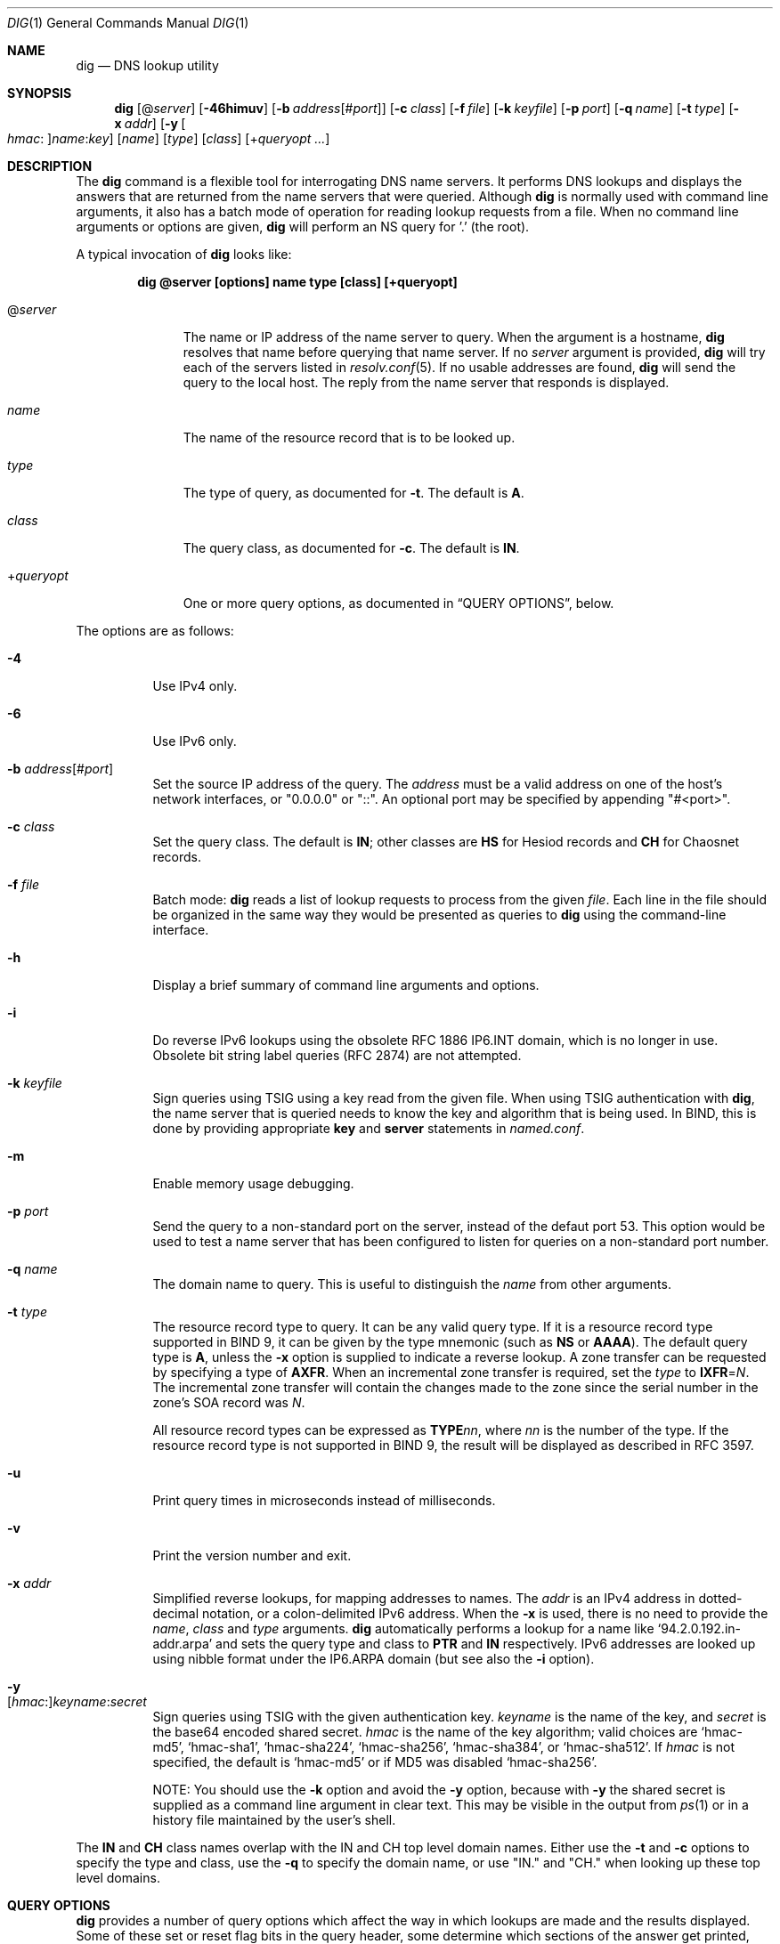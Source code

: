.\" $OpenBSD: dig.1,v 1.26 2020/01/02 14:34:33 schwarze Exp $
.\"
.\" Copyright (C) 2000-2011, 2013-2018 Internet Systems Consortium, Inc. ("ISC")
.\"
.\" Permission to use, copy, modify, and/or distribute this software for any
.\" purpose with or without fee is hereby granted, provided that the above
.\" copyright notice and this permission notice appear in all copies.
.\"
.\" THE SOFTWARE IS PROVIDED "AS IS" AND ISC DISCLAIMS ALL WARRANTIES WITH
.\" REGARD TO THIS SOFTWARE INCLUDING ALL IMPLIED WARRANTIES OF MERCHANTABILITY
.\" AND FITNESS. IN NO EVENT SHALL ISC BE LIABLE FOR ANY SPECIAL, DIRECT,
.\" INDIRECT, OR CONSEQUENTIAL DAMAGES OR ANY DAMAGES WHATSOEVER RESULTING FROM
.\" LOSS OF USE, DATA OR PROFITS, WHETHER IN AN ACTION OF CONTRACT, NEGLIGENCE
.\" OR OTHER TORTIOUS ACTION, ARISING OUT OF OR IN CONNECTION WITH THE USE OR
.\" PERFORMANCE OF THIS SOFTWARE.
.\"
.Dd $Mdocdate: January 2 2020 $
.Dt DIG 1
.Os
.Sh NAME
.Nm dig
.Nd DNS lookup utility
.Sh SYNOPSIS
.Nm
.Op Pf @ Ar server
.Op Fl 46himuv
.Op Fl b Ar address Ns Op Pf # Ar port
.Op Fl c Ar class
.Op Fl f Ar file
.Op Fl k Ar keyfile
.Op Fl p Ar port
.Op Fl q Ar name
.Op Fl t Ar type
.Op Fl x Ar addr
.Op Fl y Oo Ar hmac : Oc Ns Ar name : Ns Ar key
.Op Ar name
.Op Ar type
.Op Ar class
.Op Pf + Ar queryopt ...
.Sh DESCRIPTION
The
.Nm
command is a flexible tool for interrogating DNS name servers.
It performs DNS lookups and displays the answers that are returned from the name
servers that were queried.
Although
.Nm
is normally used with command line arguments, it also has a batch mode of
operation for reading lookup requests from a file.
When no command line arguments or options are given,
.Nm
will perform an NS query for '.' (the root).
.Pp
A typical invocation of
.Nm
looks like:
.Pp
.Dl dig @server [options] name type [class] [+queryopt]
.Bl -tag -width +queryopt
.It Pf @ Ar server
The name or IP address of the name server to query.
When the argument is a hostname,
.Nm
resolves that name before querying that name server.
If no
.Ar server
argument is provided,
.Nm
will try each of the servers listed in
.Xr resolv.conf 5 .
If no usable addresses are found,
.Nm
will send the query to the local host.
The reply from the name server that responds is displayed.
.It Ar name
The name of the resource record that is to be looked up.
.It Ar type
The type of query, as documented for
.Fl t .
The default is
.Cm A .
.It Ar class
The query class, as documented for
.Fl c .
The default is
.Cm IN .
.It Pf + Ar queryopt
One or more query options,
as documented in
.Sx QUERY OPTIONS ,
below.
.El
.Pp
The options are as follows:
.Bl -tag -width Ds
.It Fl 4
Use IPv4 only.
.It Fl 6
Use IPv6 only.
.It Fl b Ar address Ns Op Pf # Ar port
Set the source IP address of the query.
The
.Ar address
must be a valid address on one of the host's network interfaces, or
"0.0.0.0" or "::". An optional port may be specified by appending
"#<port>".
.It Fl c Ar class
Set the query class.
The default is
.Cm IN ;
other classes are
.Cm HS
for Hesiod records and
.Cm CH
for Chaosnet records.
.It Fl f Ar file
Batch mode:
.Nm
reads a list of lookup requests to process from the given
.Ar file .
Each line in the file should be organized in the same way they would be
presented as queries to
.Nm
using the command-line interface.
.It Fl h
Display a brief summary of command line arguments and options.
.It Fl i
Do reverse IPv6 lookups using the obsolete RFC 1886 IP6.INT domain, which is no
longer in use.
Obsolete bit string label queries (RFC 2874) are not attempted.
.It Fl k Ar keyfile
Sign queries using TSIG using a key read from the given file.
When using TSIG authentication with
.Nm ,
the name server that is queried needs to know the key and algorithm that is
being used.
In BIND, this is done by providing appropriate
.Ic key
and
.Ic server
statements in
.Pa named.conf .
.It Fl m
Enable memory usage debugging.
.It Fl p Ar port
Send the query to a non-standard port on the server, instead of the defaut port
53.
This option would be used to test a name server that has been configured to
listen for queries on a non-standard port number.
.It Fl q Ar name
The domain name to query.
This is useful to distinguish the
.Ar name
from other arguments.
.It Fl t Ar type
The resource record type to query.
It can be any valid query type.
If it is a resource record type supported in BIND 9, it can be given by the
type mnemonic (such as
.Cm NS
or
.Cm AAAA ) .
The default query type is
.Cm A ,
unless the
.Fl x
option is supplied to indicate a reverse lookup.
A zone transfer can be requested by specifying a type of
.Cm AXFR .
When an incremental zone transfer is required, set the
.Ar type
to
.Cm IXFR Ns = Ns Ar N .
The incremental zone transfer will contain the changes made to the zone since
the serial number in the zone's SOA record was
.Ar N .
.Pp
All resource record types can be expressed as
.Cm TYPE Ns Ar nn ,
where
.Ar nn
is the number of the type.
If the resource record type is not supported in BIND 9, the result will be
displayed as described in RFC 3597.
.It Fl u
Print query times in microseconds instead of milliseconds.
.It Fl v
Print the version number and exit.
.It Fl x Ar addr
Simplified reverse lookups, for mapping addresses to names.
The
.Ar addr
is an IPv4 address in dotted-decimal notation, or a colon-delimited IPv6
address.
When the
.Fl x
is used, there is no need to provide the
.Ar name ,
.Ar class
and
.Ar type
arguments.
.Nm
automatically performs a lookup for a name like
.Ql 94.2.0.192.in-addr.arpa
and sets the query type and class to
.Cm PTR
and
.Cm IN
respectively.
IPv6 addresses are looked up using nibble format under the IP6.ARPA domain
(but see also the
.Fl i
option).
.It Fl y Xo
.Op Ar hmac : Ns
.Ar keyname : Ns
.Ar secret
.Xc
Sign queries using TSIG with the given authentication key.
.Ar keyname
is the name of the key, and
.Ar secret
is the base64 encoded shared secret.
.Ar hmac
is the name of the key algorithm;
valid choices are
.Ql hmac-md5 ,
.Ql hmac-sha1 ,
.Ql hmac-sha224 ,
.Ql hmac-sha256 ,
.Ql hmac-sha384 ,
or
.Ql hmac-sha512 .
If
.Ar hmac
is not specified, the default is
.Ql hmac-md5
or if MD5 was disabled
.Ql hmac-sha256 .
.Pp
NOTE: You should use the
.Fl k
option and
avoid the
.Fl y
option, because
with
.Fl y
the shared secret is supplied as a command line argument in clear text.
This may be visible in the output from
.Xr ps 1
or in a history file maintained by the user's shell.
.El
.Pp
The
.Cm IN
and
.Cm CH
class names overlap with the IN and CH top level domain names.
Either use the
.Fl t
and
.Fl c
options to specify the type and class, use the
.Fl q
to specify the domain name, or use "IN." and "CH." when looking up these top
level domains.
.Sh QUERY OPTIONS
.Nm
provides a number of query options which affect the way in which lookups are
made and the results displayed.
Some of
these set or reset flag bits in the query header, some determine which sections
of the answer get printed, and others determine the timeout and retry
strategies.
.Pp
Each query option is identified by a keyword preceded by a plus sign
.Pq Cm + .
Some keywords set or reset an option.
These may be preceded by the string
.Cm no
to negate the meaning of that keyword.
Other keywords assign values to options like the timeout interval.
They have the form
.Cm + Ns Ar keyword Ns = Ns Ar value .
Keywords may be abbreviated, provided the abbreviation is unambiguous; for
example,
.Cm +cd
is equivalent
to
.Cm +cdflag .
The query options are:
.Bl -tag -width Ds
.It Xo
.Cm + Ns
.Op Cm no Ns
.Cm aaflag
.Xc
A synonym for
.Xo
.Cm + Ns
.Op Cm no Ns
.Cm aaonly .
.Xc
.It Xo
.Cm + Ns
.Op Cm no Ns
.Cm aaonly
.Xc
Set the "aa" flag in the query.
.It Xo
.Cm + Ns
.Op Cm no Ns
.Cm additional
.Xc
Display the additional section of a reply.
The default is
.Cm +additional .
.It Xo
.Cm + Ns
.Op Cm no Ns
.Cm adflag
.Xc
Set the AD (authentic data) bit in the query.
This requests the server to return whether all of the answer and authority
sections have all been validated as secure according to the security policy of
the server.
AD=1 indicates that all records have been validated as secure and the answer is
not from an OPT-OUT range.
AD=0 indicates that some part of the answer was insecure or not validated.
This bit is set by default.
.It Xo
.Cm + Ns
.Op Cm no Ns
.Cm all
.Xc
Set or clear all display flags.
.It Xo
.Cm + Ns
.Op Cm no Ns
.Cm answer
.Xc
Display the answer section of a reply.
The default is
.Cm +answer .
.It Xo
.Cm + Ns
.Op Cm no Ns
.Cm authority
.Xc
Display the authority section of a reply.
The default is
.Cm +authority .
.It Xo
.Cm + Ns
.Op Cm no Ns
.Cm besteffort
.Xc
Attempt to display the contents of messages which are malformed.
The default is to not display malformed answers.
.It Cm +bufsize Ns = Ns Ar #
Set the UDP message buffer size advertised using EDNS0 to
.Ar #
bytes.
The maximum and minimum sizes of this buffer are 65535 and 0 respectively.
Values outside this range are rounded up or down appropriately.
Values other than zero will cause an EDNS query to be sent.
.It Xo
.Cm + Ns
.Op Cm no Ns
.Cm cdflag
.Xc
Set the CD (checking disabled) bit in the query.
This requests the server to not perform DNSSEC validation of responses.
.It Xo
.Cm + Ns
.Op Cm no Ns
.Cm class
.Xc
Display the CLASS when printing the record.
.It Xo
.Cm + Ns
.Op Cm no Ns
.Cm cmd
.Xc
Toggles the printing of the initial comment in the output identifying the
version of
.Nm
and the query options that have been applied.
The default is
.Cm +cmd .
.It Xo
.Cm + Ns
.Op Cm no Ns
.Cm comments
.Xc
Toggle the display of comment lines in the output.
The default is
.Cm +comments .
.It Xo
.Cm + Ns
.Op Cm no Ns
.Cm cookie Ns
.Op = Ns Ar value
.Xc
Send a COOKIE EDNS option, containing an optional
.Ar value .
Replaying a COOKIE from a previous response will allow the server to
identify a previous client.
The default is
.Cm +nocookie .
.Pp
.Cm +cookie
is automatically set when
.Cm +trace
is in use, to better emulate the default queries from a name server.
.Pp
This option was formerly called
.Xo
.Cm + Ns
.Op Cm no Ns
.Cm sit
.Xc
(Server Identity Token).
In BIND 9.10.0 through BIND 9.10.2,
it sent the experimental option code 65001.
This was changed to option code 10 in BIND 9.10.3 when the DNS
COOKIE option was allocated.
.Pp
The
.Xo
.Cm + Ns
.Op Cm no Ns
.Cm sit
.Xc
option is now deprecated, but has been retained as a synonym for
.Xo
.Cm + Ns
.Op Cm no Ns
.Cm cookie
.Xc
for backward compatibility within the BIND 9.10 branch.
.It Xo
.Cm + Ns
.Op Cm no Ns
.Cm crypto
.Xc
Toggle the display of cryptographic fields in DNSSEC records.
The contents of these field are unnecessary to debug most DNSSEC validation
failures and removing them makes it easier to see the common failures.
The default is to display the fields.
When omitted they are replaced by the string "[omitted]" or in the DNSKEY case
the key id is displayed as the replacement, e.g. "[ key id = value ]".
.It Xo
.Cm + Ns
.Op Cm no Ns
.Cm defname
.Xc
Deprecated, treated as a synonym for
.Xo
.Cm + Ns
.Op Cm no Ns
.Cm search
.Xc .
.It Xo
.Cm + Ns
.Op Cm no Ns
.Cm dnssec
.Xc
Request DNSSEC records be sent by setting the DNSSEC OK bit (DO) in the OPT
record in the additional section of the query.
.It Cm +domain Ns = Ns Ar name
Set the search list to contain the single domain
.Ar name ,
as if specified in a
.Ic domain
directive in
.Xr resolv.conf 5 ,
and enable search list processing as if the
.Cm +search
option were given.
.It Xo
.Cm + Ns
.Op Cm no Ns
.Cm edns Ns
.Op = Ns Ar #
.Xc
Specify the EDNS version to query with.
Valid values are 0 to 255.
Setting the EDNS version will cause an EDNS query to be sent.
.Cm +noedns
clears the remembered EDNS version.
EDNS is set to 0 by default.
.It Xo
.Cm + Ns
.Op Cm no Ns
.Cm ednsflags Ns
.Op = Ns Ar #
.Xc
Set the must-be-zero EDNS flags bits (Z bits) to the specified value.
Decimal, hex and octal encodings are accepted.
Setting a named flag (e.g. DO) will silently be ignored.
By default, no Z bits are set.
.It Xo
.Cm + Ns
.Op Cm no Ns
.Cm ednsnegotiation
.Xc
Enable EDNS version negotiation.
By default EDNS version negotiation is enabled.
.It Xo
.Cm + Ns
.Op Cm no Ns
.Cm ednsopt Ns
.Op = Ns Ar code Ns Op : Ns Ar value
.Xc
Specify EDNS option with code point
.Ar code
and optionally payload of
.Ar value
as a hexadecimal string.
.Ar code
can be
either an EDNS option name (for example,
.Cm NSID
or
.Cm ECS ) ,
or an arbitrary numeric value.
.Cm +noednsopt
clears the EDNS options to be sent.
.It Xo
.Cm + Ns
.Op Cm no Ns
.Cm expire
.Xc
Send an EDNS Expire option.
.It Xo
.Cm + Ns
.Op Cm no Ns
.Cm fail
.Xc
Do not try the next server if you receive a SERVFAIL.
The default is
.Cm +fail ,
which is the reverse of normal stub resolver behavior.
.It Xo
.Cm + Ns
.Op Cm no Ns
.Cm identify
.Xc
Show the IP address and port number that supplied the answer
when the
.Cm +short
option is enabled.
If short form answers are requested, the default is not to show the source
address and port number of the server that provided the answer.
.It Xo
.Cm + Ns
.Op Cm no Ns
.Cm idnout
.Xc
Convert puny code on output.
This version of
.Nm
does not support IDN.
.It Xo
.Cm + Ns
.Op Cm no Ns
.Cm ignore
.Xc
Ignore truncation in UDP responses instead of retrying with TCP.
The default is
.Cm +noignore .
.It Xo
.Cm + Ns
.Op Cm no Ns
.Cm keepopen
.Xc
Keep the TCP socket open between queries and reuse it rather than creating a new
TCP socket for each lookup.
The default is
.Cm +nokeepopen .
.It Xo
.Cm + Ns
.Op Cm no Ns
.Cm multiline
.Xc
Print records like the SOA records in a verbose multi-line format with
human-readable comments.
The default is
.Cm +nomultiline ,
which prints each record on a single line to facilitate machine
parsing of the
.Nm
output.
.It Cm +ndots Ns = Ns Ar #
Set the number of dots that have to appear in
.Ar name
to
.Ar #
for it to be considered absolute.
The default value is that defined using the ndots statement in
.Xr resolv.conf 5 ,
or 1 if no ndots statement is present.
Names with fewer dots are interpreted as relative names and will be searched
for in the domains listed in the
.Cm search
or
.Cm domain
directive in
.Xr resolv.conf 5
if
.Cm +search
is set.
.It Xo
.Cm + Ns
.Op Cm no Ns
.Cm nsid
.Xc
Include an EDNS name server ID request when sending a query.
.It Xo
.Cm + Ns
.Op Cm no Ns
.Cm nssearch
.Xc
When this option is set,
.Nm
attempts to find the authoritative name servers for the zone containing the name
being looked up and display the SOA record that each name server has for the
zone.
.It Xo
.Cm + Ns
.Op Cm no Ns
.Cm onesoa
.Xc
Print only one (starting) SOA record when performing an
.Cm AXFR .
The default is
.Cm +noonesoa ,
which prints both the starting and the ending SOA records.
.It Xo
.Cm + Ns
.Op Cm no Ns
.Cm opcode Ns = Ns
.Ar #
.Xc
Set or restore the DNS message opcode to the specified value.
The default value is QUERY (0).
.It Xo
.Cm + Ns
.Op Cm no Ns
.Cm qr
.Xc
Print the query as it is sent.
The default is
.Cm +noqr .
.It Xo
.Cm + Ns
.Op Cm no Ns
.Cm question
.Xc
Print the question section of a query as a comment when an answer is returned.
The default is
.Cm +question .
.It Xo
.Cm + Ns
.Op Cm no Ns
.Cm rdflag
.Xc
A synonym for
.Xo
.Cm + Ns
.Op Cm no Ns
.Cm recurse
.Xc .
.It Xo
.Cm + Ns
.Op Cm no Ns
.Cm recurse
.Xc
Toggle the setting of the RD (recursion desired) bit in the query.
The default is
.Cm +recurse ,
which means
.Nm
normally sends recursive queries.
Recursion is automatically disabled when the
.Cm +nssearch
or
.Cm +trace
query options are used.
.It Cm +retry Ns = Ns Ar #
Set the number of times to retry UDP queries to server to
.Ar # .
The default is 2.
Unlike
.Cm +tries ,
this does not include the initial query.
.It Xo
.Cm + Ns
.Op Cm no Ns
.Cm rrcomments
.Xc
Toggle the display of per-record comments in the output (for example,
human-readable key information about DNSKEY records).
The default is not to print record comments unless multiline mode is active.
.It Xo
.Cm + Ns
.Op Cm no Ns
.Cm search
.Xc
Use the search list defined by the searchlist or domain directive in
.Xr resolv.conf 5 ,
if any.
The default is
.Cm +nosearch .
.Pp
\&'ndots' from
.Xr resolv.conf 5
(default 1), which may be overridden by
.Cm +ndots ,
determines if the name will be treated as relative or not and hence whether a
search is eventually performed or not.
.It Xo
.Cm + Ns
.Op Cm no Ns
.Cm short
.Xc
Provide a terse answer.
The default is
.Cm +noshort ,
printing the answer in a verbose form.
.It Xo
.Cm + Ns
.Op Cm no Ns
.Cm showsearch
.Xc
Perform a search showing intermediate results.
.It Xo
.Cm + Ns
.Op Cm no Ns
.Cm split Ns = Ns Ar #
.Xc
Split long hex- or base64-formatted fields in resource records into chunks of
.Ar #
characters (where
.Ar #
is rounded up to the nearest multiple of 4).
.Cm +nosplit
or
.Cm +split Ns =0
causes fields not to be split at all.
The default is 56 characters, or 44 characters when
.Cm +multiline
mode is active.
.It Xo
.Cm + Ns
.Op Cm no Ns
.Cm stats
.Xc
This query option toggles the printing of statistics:
when the query was made, the size of the reply and so on.
The default is
.Cm +stats .
.It Xo
.Cm +subnet Ns = Ns
.Ar addr Ns
.Op / Ns Ar prefix
.Xc
Send an EDNS Client Subnet option with the specified IP address or
network prefix.
.Pp
.Nm
.Cm +subnet Ns =0.0.0.0/0,
or simply
.Nm
.Cm +subnet Ns =0
for short, sends an EDNS CLIENT-SUBNET option with an empty address and a
source prefix-length of zero, which signals a resolver that the client's address
information must
.Em not
be used when resolving this query.
.It Xo
.Cm + Ns
.Op Cm no Ns
.Cm tcp
.Xc
Use TCP when querying name servers.
The default behavior is to use UDP unless an
.Cm ixfr Ns = Ns Ar N
query is requested, in which case the default is TCP.
AXFR queries always use TCP.
.It Cm +timeout Ns = Ns Ar #
Set the timeout for a query to
.Ar #
seconds.
The default timeout is 5 seconds.
An attempt to set
.Ar #
to less than 1 will result in a query timeout of 1 second being applied.
.It Xo
.Cm + Ns
.Op Cm no Ns
.Cm trace
.Xc
Toggle tracing of the delegation path from the root name servers for the name
being looked up.
The default is
.Cm +notrace .
.Pp
When tracing is enabled,
.Nm
makes iterative queries to resolve the name being looked up.
It will follow referrals from the root servers, showing the answer from each
server that was used to resolve the lookup.
.Pp
If @server is also specified, it affects only the initial query for the root
zone name servers.
.Pp
.Cm +dnssec
is also set when
.Cm +trace
is set to better emulate the default queries from a name server.
.It Cm +tries Ns = Ns Ar #
Set the number of times to try UDP queries to server to
.Ar # .
The default is 3.
If
.Ar #
is less than or equal to zero, the number of tries is silently rounded up to 1.
.It Xo
.Cm + Ns
.Op Cm no Ns
.Cm ttlid
.Xc
Display the TTL when printing the record.
.It Xo
.Cm + Ns
.Op Cm no Ns
.Cm vc
.Xc
Use TCP when querying name servers.
This alternate syntax to
.Xo
.Cm + Ns
.Op Cm no Ns
.Cm tcp
.Xc
is provided for backwards compatibility.
The "vc" stands for "virtual circuit".
.El
.Sh MULTIPLE QUERIES
The BIND 9 implementation of
.Nm
supports specifying multiple queries on the command line (in addition to
supporting the
.Fl f
batch file option).
Each of those queries can be supplied with its own set of flags, options and
query options.
.Pp
In this case, each
.Ar query
argument represent an individual query in the command-line syntax described
above.
Each consists of any of the standard options and flags, the name to be looked
up, an optional query type and class and any query options that should be
applied to that query.
.Pp
A global set of query options, which should be applied to all queries, can
also be supplied.
These global query options must precede the first tuple of name, class, type,
options, flags, and query options supplied on the command line.
Any global query options (except the
.Xo
.Cm + Ns
.Op Cm no Ns
.Cm cmd
.Xc
option) can be overridden by a query-specific set of query options.
For example:
.Bd -literal -offset indent
dig +qr www.isc.org any -x 127.0.0.1 isc.org ns +noqr
.Ed
.Pp
shows how
.Nm
could be used from the command line to make three lookups: an ANY query for
www.isc.org, a reverse lookup of 127.0.0.1 and a query for the NS records of
isc.org.
A global query option of
.Cm +qr
is applied, so that
.Nm
shows the initial query it made for each lookup.
The final query has a local query option of
.Cm +noqr
which means that
.Nm
will not print the initial query when it looks up the NS records for
isc.org.
.Sh FILES
.Bl -tag -width Ds
.It Pa /etc/resolv.conf
Resolver configuration file.
.It Pa ${HOME}/.digrc
User defaults for
.Nm .
This file is read and any options in it are applied before the command line
arguments.
.El
.Sh SEE ALSO
.Xr host 1 ,
.Xr resolv.conf 5
.Sh STANDARDS
.Rs
.%A P. Mockapetris
.%D November 1987
.%R RFC 1035
.%T Domain Names - Implementation and Specification
.Re
.Sh AUTHORS
.An -nosplit
.An Internet Systems Consortium, Inc .
.Sh BUGS
There are probably too many query options.
